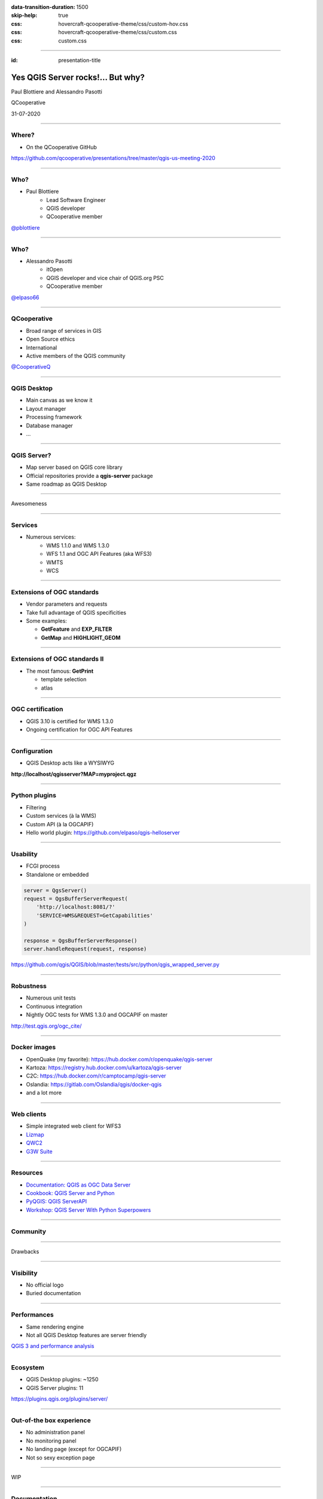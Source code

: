 :data-transition-duration: 1500
:skip-help: true
:css: hovercraft-qcooperative-theme/css/custom-hov.css
:css: hovercraft-qcooperative-theme/css/custom.css
:css: custom.css

.. title:: Yes QGIS Server rocks!... But why?

----

:id: presentation-title


Yes QGIS Server rocks!... But why?
~~~~~~~~~~~~~~~~~~~~~~~~~~~~~~~~~~

Paul Blottiere and Alessandro Pasotti

QCooperative

31-07-2020

.. image:: images/qgis.png
    :class: centered
    :width: 400

----

Where?
======

+ On the QCooperative GitHub

.. image:: images/github.png
    :class: centered
    :width: 600

.. class:: centered

  https://github.com/qcooperative/presentations/tree/master/qgis-us-meeting-2020

----

Who?
====

+ Paul Blottiere
    + Lead Software Engineer
    + QGIS developer
    + QCooperative member

.. image:: images/pblottiere.png
    :class: centered
    :width: 200

.. class:: centered

   `@pblottiere <https://twitter.com/pblottiere>`_

----

Who?
====

+ Alessandro Pasotti
    + itOpen
    + QGIS developer and vice chair of QGIS.org PSC
    + QCooperative member

.. image:: images/elpaso.png
    :class: centered
    :width: 200

.. class:: centered

   `@elpaso66 <https://twitter.com/elpaso66>`_

-----

QCooperative
============

+ Broad range of services in GIS
+ Open Source ethics
+ International
+ Active members of the QGIS community

.. image:: images/qcooperative.png
    :class: centered
    :width: 500


.. class:: centered

   `@CooperativeQ <https://twitter.com/CooperativeQ>`_

-----

QGIS Desktop
============

+ Main canvas as we know it
+ Layout manager
+ Processing framework
+ Database manager
+ ...

.. image:: images/desktop.png
    :class: centered
    :width: 600

----

QGIS Server?
============

+ Map server based on QGIS core library
+ Official repositories provide a **qgis-server** package
+ Same roadmap as QGIS Desktop

.. image:: images/splash314.png
    :class: centered
    :width: 600

----

.. class:: chapter

   Awesomeness

.. image:: images/heart.png
    :class: centered
    :width: 200

-----

Services
========

+ Numerous services:
    + WMS 1.1.0 and WMS 1.3.0
    + WFS 1.1 and OGC API Features (aka WFS3)
    + WMTS
    + WCS

.. image:: images/wfs3.png
    :class: centered
    :width: 500

-----

Extensions of OGC standards
===========================

+ Vendor parameters and requests
+ Take full advantage of QGIS specificities
+ Some examples:

  + **GetFeature** and **EXP_FILTER**
  + **GetMap** and **HIGHLIGHT_GEOM**

.. image:: images/redlining.png
    :class: centered
    :width: 500

-----

Extensions of OGC standards II
==============================

+ The most famous: **GetPrint**

  + template selection
  + atlas

.. image:: images/getprint.jpg
    :class: centered
    :width: 600

-----

OGC certification
=================

+ QGIS 3.10 is certified for WMS 1.3.0
+ Ongoing certification for OGC API Features

.. image:: images/badge.png
    :class: centered
    :width: 200

-----

Configuration
=============

+ QGIS Desktop acts like a WYSIWYG

.. image:: images/config.png
    :class: centered
    :width: 800

.. class:: centered

  **http://localhost/qgisserver?MAP=myproject.qgz**

-----

Python plugins
==============

+ Filtering
+ Custom services (à la WMS)
+ Custom API (à la OGCAPIF)

+ Hello world plugin: https://github.com/elpaso/qgis-helloserver

.. image:: images/hw.png
    :class: centered
    :width: 400

-----

Usability
=========

+ FCGI process
+ Standalone or embedded

.. code:: python

  server = QgsServer()
  request = QgsBufferServerRequest(
      'http://localhost:8081/?'
      'SERVICE=WMS&REQUEST=GetCapabilities'
  )

  response = QgsBufferServerResponse()
  server.handleRequest(request, response)

.. class:: centered

   https://github.com/qgis/QGIS/blob/master/tests/src/python/qgis_wrapped_server.py

-----

Robustness
==========

+ Numerous unit tests
+ Continuous integration
+ Nightly OGC tests for WMS 1.3.0 and OGCAPIF on master

.. image:: images/certif.png
    :class: centered
    :width: 800

.. class:: centered

   http://test.qgis.org/ogc_cite/

-----

Docker images
=============

+ OpenQuake (my favorite): https://hub.docker.com/r/openquake/qgis-server
+ Kartoza: https://registry.hub.docker.com/u/kartoza/qgis-server
+ C2C: https://hub.docker.com/r/camptocamp/qgis-server
+ Oslandia: https://gitlab.com/Oslandia/qgis/docker-qgis
+ and a lot more

.. image:: images/docker.png
    :class: centered
    :width: 300

-----

Web clients
===========

+ Simple integrated web client for WFS3
+ `Lizmap <https://www.3liz.com/en/lizmap.html>`_
+ `QWC2 <https://blog.sourcepole.ch/assets/2019/qwc2-foss4g19.pdf>`_
+ `G3W Suite <https://g3wsuite.it/en/g3w-suite-publish-qgis-projects/>`_

.. image:: images/g3w.jpg
    :class: centered
    :width: 700

-----

Resources
=========

+ `Documentation: QGIS as OGC Data Server <https://docs.qgis.org/3.10/en/docs/user_manual/working_with_ogc/server/index.html>`_
+ `Cookbook: QGIS Server and Python <https://docs.qgis.org/testing/en/docs/pyqgis_developer_cookbook/server.html>`_
+ `PyQGIS: QGIS ServerAPI <https://qgis.org/pyqgis/3.10/server/index.html>`_
+ `Workshop: QGIS Server With Python Superpowers <http://itopen.it/bulk/FOSS4G-IT-2020>`_

.. image:: images/doc.png
    :class: centered
    :width: 600

-----

Community
=========

.. image:: images/team.jpeg
    :class: centered
    :width: 700

-----

.. class:: chapter

   Drawbacks

.. image:: images/broken.png
    :class: centered
    :width: 200

-----

Visibility
==========

+ No official logo
+ Buried documentation

.. image:: images/doc2.png
    :class: centered
    :width: 400

----

Performances
============

+ Same rendering engine
+ Not all QGIS Desktop features are server friendly

.. image:: images/perf.png
    :class: centered
    :width: 600

.. class:: centered

   `QGIS 3 and performance analysis <https://oslandia.com/2019/06/21/qgis-3-and-performance-analysis/>`_

----

Ecosystem
=========

+ QGIS Desktop plugins: ~1250
+ QGIS Server plugins: 11

.. image:: images/plugins.png
    :class: centered
    :width: 1000

.. class:: centered

  https://plugins.qgis.org/plugins/server/

----

Out-of-the box experience
=========================

+ No administration panel
+ No monitoring panel
+ No landing page (except for OGCAPIF)
+ Not so sexy exception page

.. image:: images/error.png
    :class: centered
    :width: 800

----

.. class:: chapter

   WIP

.. image:: images/fixed.png
    :class: centered
    :width: 200

-----

Documentation
=============

+ A `QEP <https://github.com/qgis/QGIS-Enhancement-Proposals/issues/184>`_ has been funded by QGIS.org to:

  + Improve the documentation
  + Add a dedicated page for QGIS Server

.. image:: images/phare.jpeg
    :class: centered
    :width: 600

-----

Performances
============

+ Monitoring to avoid regressions
+ `Another QEP <https://github.com/qgis/QGIS-Enhancement-Proposals/issues/185>`_ has been funded by QGIS.org

.. image:: images/graffiti2.png
    :class: centered
    :width: 500

.. class:: centered

   http://test.qgis.org/perf_test/graffiti/

-----

Monitoring
==========

+ Big infrastructure
+ Currently under discussion
+ On the fly configuration?

.. image:: images/pulse.png
    :class: centered
    :width: 500

-----

Catalog plugin
==============

+ Currently under development

.. image:: images/catalog.gif
    :class: centered
    :width: 800

-----

.. class:: chapter

   Thanks!

